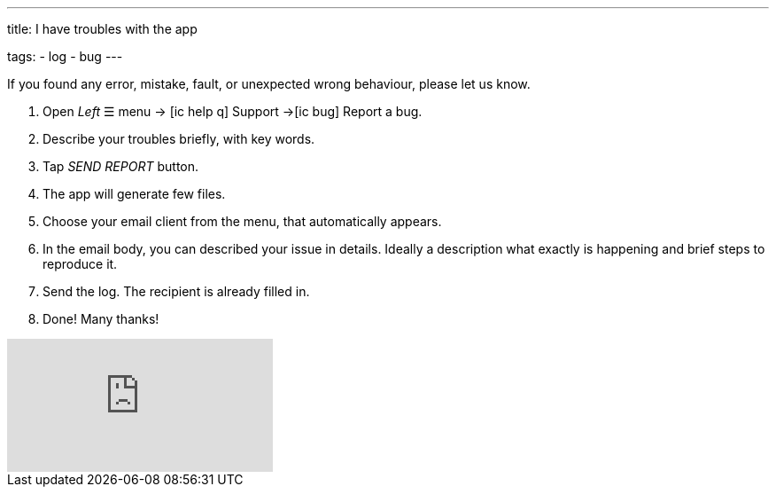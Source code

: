 ---
title: I have troubles with the app

tags:
- log
- bug
---

If you found any error, mistake, fault, or unexpected wrong behaviour, please let us know.

. Open _Left_ ☰ menu -> icon:ic_help_q[] Support ->icon:ic_bug[] Report a bug.
. Describe your troubles briefly, with key words.
. Tap _SEND REPORT_ button.
. The app will generate few files.
. Choose your email client from the menu, that automatically appears.
. In the email body, you can described your issue in details. Ideally a description what exactly is happening and brief steps to reproduce it.
. Send the log. The recipient is already filled in.
. Done! Many thanks!

video::6T_EL6DgKO8[youtube]
